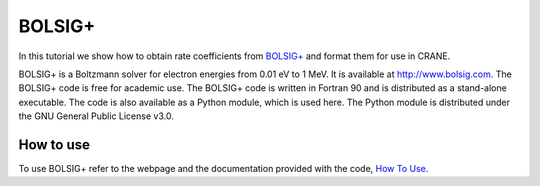 BOLSIG+
========

In this tutorial we show how to obtain rate coefficients from 
`BOLSIG+ <http://www.bolsig.laplace.univ-tlse.fr/>`_
and format them for use in CRANE. 

BOLSIG+ is a Boltzmann solver for electron energies from 0.01 eV to 1 MeV. It
is available at http://www.bolsig.com. The BOLSIG+ code is free for academic
use. The BOLSIG+ code is written in Fortran 90 and is distributed as a
stand-alone executable. The code is also available as a Python module, which
is used here. The Python module is distributed under the GNU General Public
License v3.0.

How to use
----------

To use BOLSIG+ refer to the webpage and the documentation provided with the code, 
`How To Use <http://www.bolsig.laplace.univ-tlse.fr/how-to-use.html>`_.